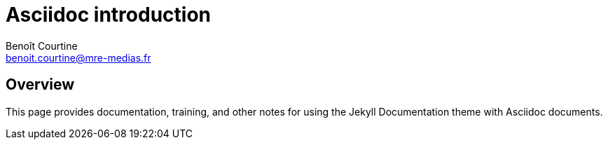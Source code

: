 = Asciidoc introduction
:Author: Benoît Courtine
:Email: benoit.courtine@mre-medias.fr
:Date: 2017-02-14
:Revision: 1.0
:page-tags: [asciidoc]
:page-keywords:
:page-summary: "Asciidoc introduction"
:page-sidebar: asciidoc_sidebar
:page-permalink: /asciidoc_introduction.html

== Overview

This page provides documentation, training, and other notes for using the Jekyll Documentation theme with Asciidoc documents.
